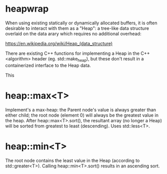 * heapwrap

When using existing statically or dynamically allocated buffers, it is often
desirable to interact with them as a "Heap": a tree-like data structure
overlaid on the data arary which requires no additional overhead:

    https://en.wikipedia.org/wiki/Heap_(data_structure)

There are existing C++ functions for implementing a Heap in the C++ <algorithm>
header (eg. std::make_heap), but these don't result in a containerized
interface to the Heap data.

This 


* heap::max<T>

Implement's a max-heap: the Parent node's value is always greater than either
child; the root node (element 0) will always be the greatest value in the heap.
After heap::max<T>.sort(), the resultant array (no longer a Heap) will be sorted
from greatest to least (descending).  Uses std::less<T>.

* heap::min<T>

The root node contains the least value in the Heap (according to
std::greater<T>).  Calling heap::min<T>.sort() results in an ascending sort.
